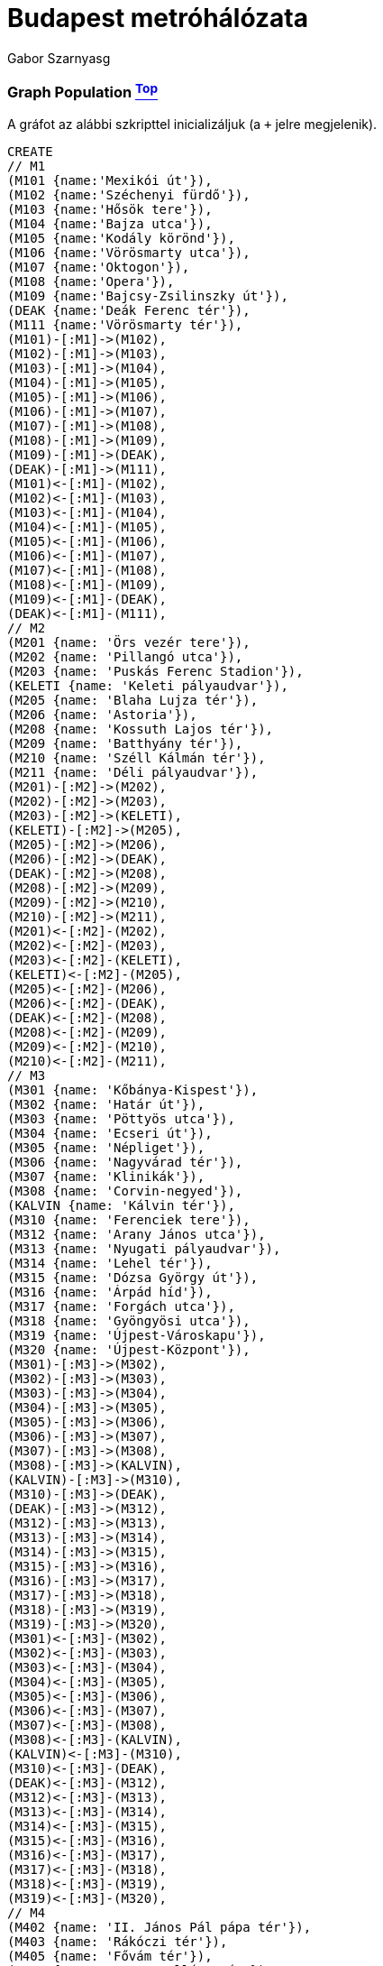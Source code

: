 [[TOP]]
= Budapest metróhálózata =
:author: Gabor Szarnyasg
:twitter: @szarnyasg
:tags: domain:community, model:transport:navigation:satnav

[[L3-1]]
=== Graph Population <<TOP, ^Top^>>
A gráfot az alábbi szkripttel inicializáljuk (a `+` jelre megjelenik).
//setup
//hide
[source,cypher]
----
CREATE
// M1
(M101 {name:'Mexikói út'}),
(M102 {name:'Széchenyi fürdő'}),
(M103 {name:'Hősök tere'}),
(M104 {name:'Bajza utca'}),
(M105 {name:'Kodály körönd'}),
(M106 {name:'Vörösmarty utca'}),
(M107 {name:'Oktogon'}),
(M108 {name:'Opera'}),
(M109 {name:'Bajcsy-Zsilinszky út'}),
(DEAK {name:'Deák Ferenc tér'}),
(M111 {name:'Vörösmarty tér'}),
(M101)-[:M1]->(M102),
(M102)-[:M1]->(M103),
(M103)-[:M1]->(M104),
(M104)-[:M1]->(M105),
(M105)-[:M1]->(M106),
(M106)-[:M1]->(M107),
(M107)-[:M1]->(M108),
(M108)-[:M1]->(M109),
(M109)-[:M1]->(DEAK),
(DEAK)-[:M1]->(M111),
(M101)<-[:M1]-(M102),
(M102)<-[:M1]-(M103),
(M103)<-[:M1]-(M104),
(M104)<-[:M1]-(M105),
(M105)<-[:M1]-(M106),
(M106)<-[:M1]-(M107),
(M107)<-[:M1]-(M108),
(M108)<-[:M1]-(M109),
(M109)<-[:M1]-(DEAK),
(DEAK)<-[:M1]-(M111),
// M2
(M201 {name: 'Örs vezér tere'}),
(M202 {name: 'Pillangó utca'}),
(M203 {name: 'Puskás Ferenc Stadion'}),
(KELETI {name: 'Keleti pályaudvar'}),
(M205 {name: 'Blaha Lujza tér'}),
(M206 {name: 'Astoria'}),
(M208 {name: 'Kossuth Lajos tér'}),
(M209 {name: 'Batthyány tér'}),
(M210 {name: 'Széll Kálmán tér'}),
(M211 {name: 'Déli pályaudvar'}),
(M201)-[:M2]->(M202),
(M202)-[:M2]->(M203),
(M203)-[:M2]->(KELETI),
(KELETI)-[:M2]->(M205),
(M205)-[:M2]->(M206),
(M206)-[:M2]->(DEAK),
(DEAK)-[:M2]->(M208),
(M208)-[:M2]->(M209),
(M209)-[:M2]->(M210),
(M210)-[:M2]->(M211),
(M201)<-[:M2]-(M202),
(M202)<-[:M2]-(M203),
(M203)<-[:M2]-(KELETI),
(KELETI)<-[:M2]-(M205),
(M205)<-[:M2]-(M206),
(M206)<-[:M2]-(DEAK),
(DEAK)<-[:M2]-(M208),
(M208)<-[:M2]-(M209),
(M209)<-[:M2]-(M210),
(M210)<-[:M2]-(M211),
// M3
(M301 {name: 'Kőbánya-Kispest'}),
(M302 {name: 'Határ út'}),
(M303 {name: 'Pöttyös utca'}),
(M304 {name: 'Ecseri út'}),
(M305 {name: 'Népliget'}),
(M306 {name: 'Nagyvárad tér'}),
(M307 {name: 'Klinikák'}),
(M308 {name: 'Corvin-negyed'}),
(KALVIN {name: 'Kálvin tér'}),
(M310 {name: 'Ferenciek tere'}),
(M312 {name: 'Arany János utca'}),
(M313 {name: 'Nyugati pályaudvar'}),
(M314 {name: 'Lehel tér'}),
(M315 {name: 'Dózsa György út'}),
(M316 {name: 'Árpád híd'}),
(M317 {name: 'Forgách utca'}),
(M318 {name: 'Gyöngyösi utca'}),
(M319 {name: 'Újpest-Városkapu'}),
(M320 {name: 'Újpest-Központ'}),
(M301)-[:M3]->(M302),
(M302)-[:M3]->(M303),
(M303)-[:M3]->(M304),
(M304)-[:M3]->(M305),
(M305)-[:M3]->(M306),
(M306)-[:M3]->(M307),
(M307)-[:M3]->(M308),
(M308)-[:M3]->(KALVIN),
(KALVIN)-[:M3]->(M310),
(M310)-[:M3]->(DEAK),
(DEAK)-[:M3]->(M312),
(M312)-[:M3]->(M313),
(M313)-[:M3]->(M314),
(M314)-[:M3]->(M315),
(M315)-[:M3]->(M316),
(M316)-[:M3]->(M317),
(M317)-[:M3]->(M318),
(M318)-[:M3]->(M319),
(M319)-[:M3]->(M320),
(M301)<-[:M3]-(M302),
(M302)<-[:M3]-(M303),
(M303)<-[:M3]-(M304),
(M304)<-[:M3]-(M305),
(M305)<-[:M3]-(M306),
(M306)<-[:M3]-(M307),
(M307)<-[:M3]-(M308),
(M308)<-[:M3]-(KALVIN),
(KALVIN)<-[:M3]-(M310),
(M310)<-[:M3]-(DEAK),
(DEAK)<-[:M3]-(M312),
(M312)<-[:M3]-(M313),
(M313)<-[:M3]-(M314),
(M314)<-[:M3]-(M315),
(M315)<-[:M3]-(M316),
(M316)<-[:M3]-(M317),
(M317)<-[:M3]-(M318),
(M318)<-[:M3]-(M319),
(M319)<-[:M3]-(M320),
// M4
(M402 {name: 'II. János Pál pápa tér'}),
(M403 {name: 'Rákóczi tér'}),
(M405 {name: 'Fővám tér'}),
(M406 {name: 'Szent Gellért tér'}),
(M407 {name: 'Móricz Zsigmond körtér'}),
(M408 {name: 'Újbuda-központ'}),
(M409 {name: 'Bikás park'}),
(M410 {name: 'Kelenföld vasútállomás'}),
(KELETI)-[:M4]->(M402),
(M402)-[:M4]->(M403),
(M403)-[:M4]->(KALVIN),
(KALVIN)-[:M4]->(M405),
(M405)-[:M4]->(M406),
(M406)-[:M4]->(M407),
(M407)-[:M4]->(M408),
(M408)-[:M4]->(M409),
(M409)-[:M4]->(M410),
(KELETI)<-[:M4]-(M402),
(M402)<-[:M4]-(M403),
(M403)<-[:M4]-(KALVIN),
(KALVIN)<-[:M4]-(M405),
(M405)<-[:M4]-(M406),
(M406)<-[:M4]-(M407),
(M407)<-[:M4]-(M408),
(M408)<-[:M4]-(M409),
(M409)<-[:M4]-(M410)
----

[[L3-2]]
=== A gráf vizualizálva <<TOP, ^Top^>>
//graph

=== Hogyan jutunk el a legrövidebb úton az Újbuda-központ állomástól az Astoriáig?

[source,cypher]
----
MATCH (u), (a)
MATCH p=shortestPath((u)-[r*]->(a))
WHERE u.name = 'Újbuda-központ' AND a.name = 'Astoria'
RETURN u, a, p
----
//table

<<TOP, Back to top>>